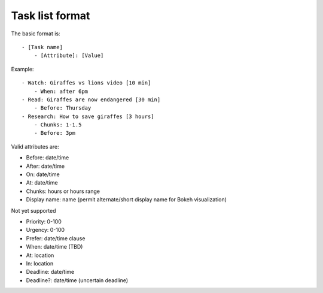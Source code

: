 Task list format
----------------

The basic format is:

::

    - [Task name]
        - [Attribute]: [Value]

Example:

::

    - Watch: Giraffes vs lions video [10 min]
        - When: after 6pm
    - Read: Giraffes are now endangered [30 min]
        - Before: Thursday
    - Research: How to save giraffes [3 hours]
        - Chunks: 1-1.5
        - Before: 3pm

Valid attributes are:

- Before: date/time
- After: date/time
- On: date/time
- At: date/time
- Chunks: hours or hours range
- Display name: name (permit alternate/short display name for Bokeh
  visualization)

Not yet supported

- Priority: 0-100
- Urgency: 0-100
- Prefer: date/time clause
- When: date/time (TBD)
- At: location
- In: location
- Deadline: date/time
- Deadline?: date/time (uncertain deadline)
